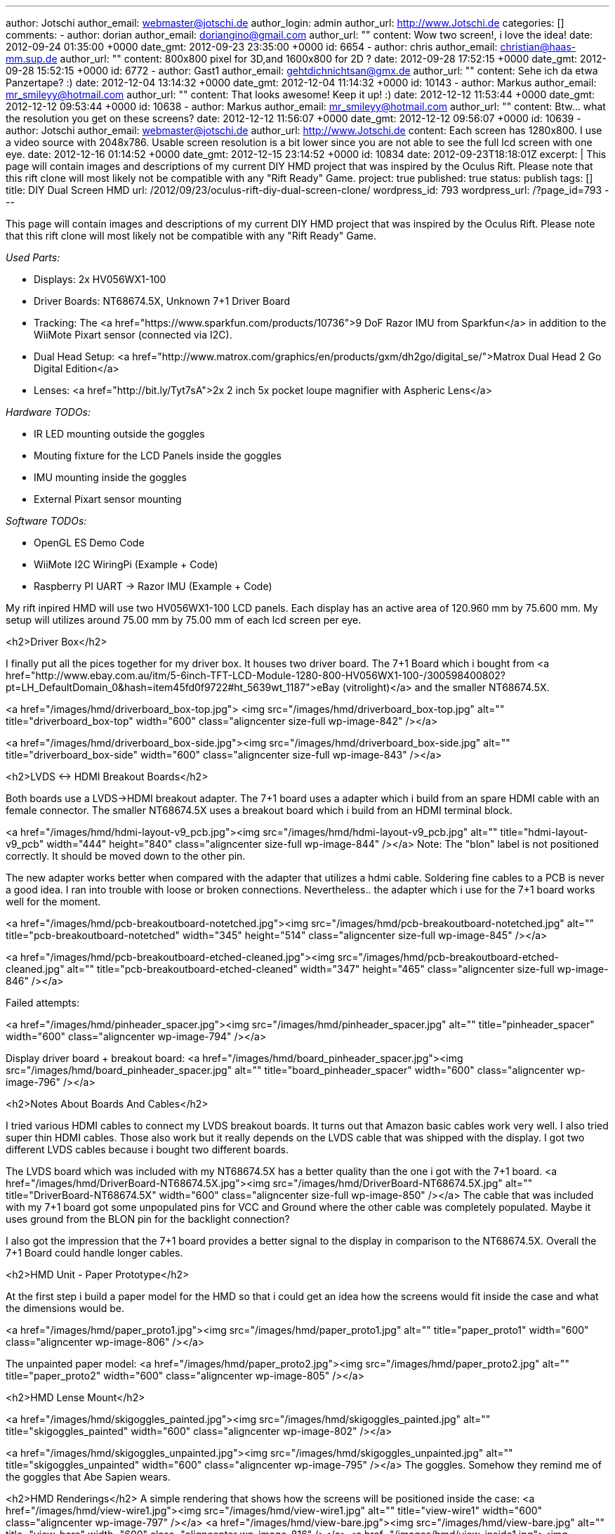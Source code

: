 ---
author: Jotschi
author_email: webmaster@jotschi.de
author_login: admin
author_url: http://www.Jotschi.de
categories: []
comments:
- author: dorian
  author_email: doriangino@gmail.com
  author_url: ""
  content: Wow two screen!, i love the idea!
  date: 2012-09-24 01:35:00 +0000
  date_gmt: 2012-09-23 23:35:00 +0000
  id: 6654
- author: chris
  author_email: christian@haas-mm.sup.de
  author_url: ""
  content: 800x800 pixel for 3D,and 1600x800 for 2D ?
  date: 2012-09-28 17:52:15 +0000
  date_gmt: 2012-09-28 15:52:15 +0000
  id: 6772
- author: Gast1
  author_email: gehtdichnichtsan@gmx.de
  author_url: ""
  content: Sehe ich da etwa Panzertape? :)
  date: 2012-12-04 13:14:32 +0000
  date_gmt: 2012-12-04 11:14:32 +0000
  id: 10143
- author: Markus
  author_email: mr_smileyy@hotmail.com
  author_url: ""
  content: That looks awesome! Keep it up! :)
  date: 2012-12-12 11:53:44 +0000
  date_gmt: 2012-12-12 09:53:44 +0000
  id: 10638
- author: Markus
  author_email: mr_smileyy@hotmail.com
  author_url: ""
  content: Btw... what the resolution you get on these screens?
  date: 2012-12-12 11:56:07 +0000
  date_gmt: 2012-12-12 09:56:07 +0000
  id: 10639
- author: Jotschi
  author_email: webmaster@jotschi.de
  author_url: http://www.Jotschi.de
  content: Each screen has 1280x800. I use a video source with 2048x786. Usable screen
    resolution is a bit lower since you are not able to see the full lcd screen with
    one eye.
  date: 2012-12-16 01:14:52 +0000
  date_gmt: 2012-12-15 23:14:52 +0000
  id: 10834
date: 2012-09-23T18:18:01Z
excerpt: |
  This page will contain images and descriptions of my current DIY HMD project that was inspired by the Oculus Rift. Please note that this rift clone will most likely not be compatible with any "Rift Ready" Game.
project: true
published: true
status: publish
tags: []
title: DIY Dual Screen HMD
url: /2012/09/23/oculus-rift-diy-dual-screen-clone/
wordpress_id: 793
wordpress_url: /?page_id=793
---

This page will contain images and descriptions of my current DIY HMD project that was inspired by the Oculus Rift. Please note that this rift clone will most likely not be compatible with any "Rift Ready" Game.


_Used Parts:_

* Displays: 2x HV056WX1-100
* Driver Boards: NT68674.5X, Unknown 7+1 Driver Board
* Tracking: The <a href="https://www.sparkfun.com/products/10736">9 DoF Razor IMU from Sparkfun</a> in addition to the WiiMote Pixart sensor (connected via I2C).
* Dual Head Setup: <a href="http://www.matrox.com/graphics/en/products/gxm/dh2go/digital_se/">Matrox Dual Head 2 Go Digital Edition</a>
* Lenses: <a href="http://bit.ly/Tyt7sA">2x 2 inch 5x pocket loupe magnifier with Aspheric Lens</a>

_Hardware TODOs:_

* IR LED mounting outside the goggles

* Mouting fixture for the LCD Panels inside the goggles

* IMU mounting inside the goggles

* External Pixart sensor mounting 


_Software TODOs:_

* OpenGL ES Demo Code

* WiiMote I2C WiringPi (Example + Code)

* Raspberry PI UART -> Razor IMU (Example + Code)

My rift inpired HMD will use two HV056WX1-100 LCD panels. Each display has an active area of 120.960 mm by 75.600 mm. My setup will utilizes around 75.00 mm by 75.00 mm of each lcd screen per eye.

<h2>Driver Box</h2>

I finally put all the pices together for my driver box. It houses two driver board. The 7+1 Board which i bought from <a href="http://www.ebay.com.au/itm/5-6inch-TFT-LCD-Module-1280-800-HV056WX1-100-/300598400802?pt=LH_DefaultDomain_0&hash=item45fd0f9722#ht_5639wt_1187">eBay (vitrolight)</a> and the smaller NT68674.5X.

<a href="/images/hmd/driverboard_box-top.jpg">
<img src="/images/hmd/driverboard_box-top.jpg" alt="" title="driverboard_box-top" width="600" class="aligncenter size-full wp-image-842" /></a>

<a href="/images/hmd/driverboard_box-side.jpg"><img src="/images/hmd/driverboard_box-side.jpg" alt="" title="driverboard_box-side" width="600" class="aligncenter size-full wp-image-843" /></a>

<h2>LVDS <-> HDMI Breakout Boards</h2>

Both boards use a LVDS->HDMI breakout adapter. The 7+1 board uses a adapter which i build from an spare HDMI cable with an female connector. The smaller NT68674.5X uses a breakout board which i build from an HDMI terminal block. 

<a href="/images/hmd/hdmi-layout-v9_pcb.jpg"><img src="/images/hmd/hdmi-layout-v9_pcb.jpg" alt="" title="hdmi-layout-v9_pcb" width="444" height="840" class="aligncenter size-full wp-image-844" /></a>
Note: The "blon" label is not positioned correctly. It should be moved down to the other pin.

The new adapter works better when compared with the adapter that utilizes a hdmi cable. Soldering fine cables to a PCB is never a good idea. I ran into trouble with loose or broken connections. Nevertheless.. the adapter which i use for the 7+1 board works well for the moment.

<a href="/images/hmd/pcb-breakoutboard-notetched.jpg"><img src="/images/hmd/pcb-breakoutboard-notetched.jpg" alt="" title="pcb-breakoutboard-notetched" width="345" height="514" class="aligncenter size-full wp-image-845" /></a>

<a href="/images/hmd/pcb-breakoutboard-etched-cleaned.jpg"><img src="/images/hmd/pcb-breakoutboard-etched-cleaned.jpg" alt="" title="pcb-breakoutboard-etched-cleaned" width="347" height="465" class="aligncenter size-full wp-image-846" /></a>

Failed attempts:

<a href="/images/hmd/pinheader_spacer.jpg"><img src="/images/hmd/pinheader_spacer.jpg" alt="" title="pinheader_spacer" width="600"  class="aligncenter wp-image-794" /></a>

Display driver board + breakout board:
<a href="/images/hmd/board_pinheader_spacer.jpg"><img src="/images/hmd/board_pinheader_spacer.jpg" alt="" title="board_pinheader_spacer" width="600" class="aligncenter wp-image-796" /></a>

<h2>Notes About Boards And Cables</h2>

I tried various HDMI cables to connect my LVDS breakout boards. It turns out that Amazon basic cables work very well. I also tried super thin HDMI cables. Those also work but it really depends on the LVDS cable that was shipped with the display. I got two different LVDS cables because i bought two different boards.

The LVDS board which was included with my NT68674.5X has a better quality than the one i got with the 7+1 board. 
<a href="/images/hmd/DriverBoard-NT68674.5X.jpg"><img src="/images/hmd/DriverBoard-NT68674.5X.jpg" alt="" title="DriverBoard-NT68674.5X" width="600"  class="aligncenter size-full wp-image-850" /></a>
The cable that was included with my 7+1 board got some unpopulated pins for VCC and Ground where the other cable was completely populated. Maybe it uses ground from the BLON pin for the backlight connection?

I also got the impression that the 7+1 board provides a better signal to the display in comparison to the NT68674.5X. Overall the 7+1 Board could handle longer cables.

<h2>HMD Unit - Paper Prototype</h2>

At the first step i build a paper model for the HMD so that i could get an idea how the screens would fit inside the case and what the dimensions would be.

<a href="/images/hmd/paper_proto1.jpg"><img src="/images/hmd/paper_proto1.jpg" alt="" title="paper_proto1" width="600" class="aligncenter wp-image-806" /></a>

The unpainted paper model:
<a href="/images/hmd/paper_proto2.jpg"><img src="/images/hmd/paper_proto2.jpg" alt="" title="paper_proto2" width="600" class="aligncenter wp-image-805" /></a>

<h2>HMD Lense Mount</h2>

<a href="/images/hmd/skigoggles_painted.jpg"><img src="/images/hmd/skigoggles_painted.jpg" alt="" title="skigoggles_painted" width="600"  class="aligncenter wp-image-802" /></a>

<a href="/images/hmd/skigoggles_unpainted.jpg"><img src="/images/hmd/skigoggles_unpainted.jpg" alt="" title="skigoggles_unpainted" width="600" class="aligncenter wp-image-795" /></a>
The goggles. Somehow they remind me of the goggles that Abe Sapien wears.

<h2>HMD Renderings</h2>
A simple rendering that shows how the screens will be positioned inside the case:
<a href="/images/hmd/view-wire1.jpg"><img src="/images/hmd/view-wire1.jpg" alt="" title="view-wire1" width="600" class="aligncenter wp-image-797" /></a>
<a href="/images/hmd/view-bare.jpg"><img src="/images/hmd/view-bare.jpg" alt="" title="view-bare" width="600" class="aligncenter wp-image-816" /></a>
<a href="/images/hmd/view-inside1.jpg"><img src="/images/hmd/view-inside1.jpg" alt="" title="view-inside1" width="600" class="aligncenter wp-image-815" /></a>


<h2>HMD Unit - Plastic Model</h2>

I measured the paper model and cut some plastic sheets that were hot glued + cable tied + scotch taped together.
<a href="/images/hmd/plastic_proto2.jpg"><img src="/images/hmd/plastic_proto2.jpg" alt="" title="plastic_proto2" width="600"  class="aligncenter wp-image-830" /></a>

<a href="/images/hmd/plastic_proto1.jpg"><img src="/images/hmd/plastic_proto1.jpg" alt="" title="plastic_proto1" width="600"  class="aligncenter wp-image-831" /></a>

The backside of the HMD can be opened for easy access to displays and other internal wiring. The displays are placed in between two guide rails and affixed using a plastic plate that is connected to a screw that can be fastened.
<a href="/images/hmd/HMD-open.jpg"><img src="/images/hmd/HMD-open.jpg" alt="" title="HMD-open" width="1024" height="768" class="aligncenter size-full wp-image-849" /></a>
